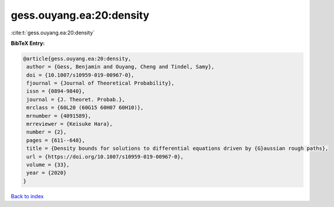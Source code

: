 gess.ouyang.ea:20:density
=========================

:cite:t:`gess.ouyang.ea:20:density`

**BibTeX Entry:**

.. code-block:: bibtex

   @article{gess.ouyang.ea:20:density,
    author = {Gess, Benjamin and Ouyang, Cheng and Tindel, Samy},
    doi = {10.1007/s10959-019-00967-0},
    fjournal = {Journal of Theoretical Probability},
    issn = {0894-9840},
    journal = {J. Theoret. Probab.},
    mrclass = {60L20 (60G15 60H07 60H10)},
    mrnumber = {4091589},
    mrreviewer = {Keisuke Hara},
    number = {2},
    pages = {611--648},
    title = {Density bounds for solutions to differential equations driven by {G}aussian rough paths},
    url = {https://doi.org/10.1007/s10959-019-00967-0},
    volume = {33},
    year = {2020}
   }

`Back to index <../By-Cite-Keys.rst>`_
